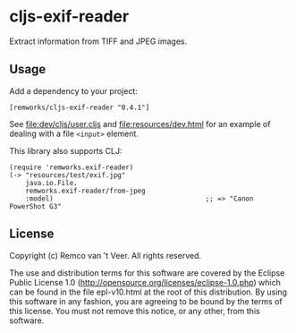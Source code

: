 #+html: <img src="https://github.com/remvee/cljs-exif-reader/workflows/Clojure%20CI/badge.svg" />
#+html: <a href="https://clojars.org/remworks/cljs-exif-reader"><img src="https://img.shields.io/clojars/v/remworks/cljs-exif-reader.svg" /></a>


* cljs-exif-reader

  Extract information from TIFF and JPEG images.

** Usage

   Add a dependency to your project:

   #+BEGIN_SRC
   [remworks/cljs-exif-reader "0.4.1"]
   #+END_SRC

   See file:dev/cljs/user.cljs and file:resources/dev.html for an example of
   dealing with a file ~<input>~ element.

   This library also supports CLJ:

   #+BEGIN_SRC
   (require 'remworks.exif-reader)
   (-> "resources/test/exif.jpg"
       java.io.File.
       remworks.exif-reader/from-jpeg
       :model)                                      ;; => "Canon PowerShot G3"
   #+END_SRC

** License

   Copyright (c) Remco van 't Veer. All rights reserved.

   The use and distribution terms for this software are covered by the Eclipse
   Public License 1.0 (http://opensource.org/licenses/eclipse-1.0.php) which
   can be found in the file epl-v10.html at the root of this distribution.  By
   using this software in any fashion, you are agreeing to be bound by the
   terms of this license.  You must not remove this notice, or any other, from
   this software.
